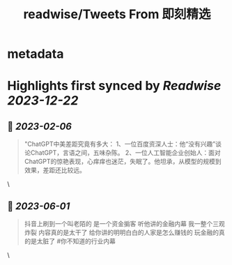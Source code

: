 :PROPERTIES:
:title: readwise/Tweets From 即刻精选
:END:


* metadata
:PROPERTIES:
:author: [[jike_collection on Twitter]]
:full-title: "Tweets From 即刻精选"
:category: [[tweets]]
:url: https://twitter.com/jike_collection
:image-url: https://pbs.twimg.com/profile_images/985403677350346752/tw6tRCVW.jpg
:END:

* Highlights first synced by [[Readwise]] [[2023-12-22]]
** 📌 [[2023-02-06]]
#+BEGIN_QUOTE
"ChatGPT中美差距究竟有多大：
1、一位百度资深人士：他“没有兴趣”谈论ChatGPT，言语之间，五味杂陈。
2、一位人工智能企业创始人：面对ChatGPT的惊艳表现，心痒痒也迷茫，失眠了。他坦承，从模型的规模到效果，差距还比较远。 
#+END_QUOTE\
** 📌 [[2023-06-01]]
#+BEGIN_QUOTE
抖音上刷到一个叫老陌的
是一个资金掮客
听他讲的金融内幕
我一整个三观炸裂
内容真的是太干了
给你讲的明明白白的人家是怎么赚钱的
玩金融的真的是太脏了  #你不知道的行业内幕 
#+END_QUOTE\